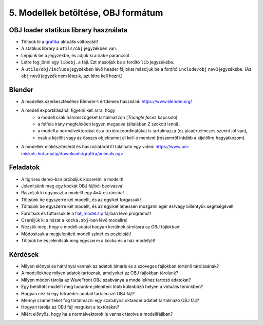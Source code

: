 5. Modellek betöltése, OBJ formátum
===================================

OBJ loader statikus library használata
--------------------------------------

* Töltsük le a `grafika <https://bitbucket.org/piller-imre/grafika>`_ aktuális változatát!
* A statikus library a ``utils/obj`` jegyzékben van.
* Lépjünk be a jegyzékbe, és adjuk ki a ``make`` parancsot.
* Létre fog jönni egy ``libobj.a`` fájl. Ezt másoljuk be a fordító ``lib`` jegyzékébe.
* A ``utils/obj/include`` jegyzékben lévő header fájlokat másoljuk be a fordító ``include/obj`` nevű jegyzékébe. (Az ``obj`` nevű jegyzék nem létezik, azt létre kell hozni.)


Blender
-------

* A modellek szerkesztéséhez Blender-t értdemes használni: https://www.blender.org/
* A modell exportálásánál figyelni kell arra, hogy
    * a modell csak háromszögeket tartalmazzon (*Triangle faces* kapcsoló),
    * a felfele irány megfelelően legyen megadva (általában Z szokott lenni),
    * a modell a normálvektorokat és a textúrakoordinátákat is tartalmazza (ez alapértelmezés szerint jól van),
    * csak a kijelölt vagy az összes objektumot el kell-e menteni (részemről inkább a kijelöltre hagyatkozom).
* A modellek előkészítéséről és használatáról itt található egy videó: https://www.uni-miskolc.hu/~matip/downloads/grafika/animals.ogv


Feladatok
---------

* A tigrises demo-ban próbáljuk kicserélni a modellt!
* Jelenítsünk meg egy kockát OBJ fájlból beolvasva!
* Rajzoljuk ki ugyanazt a modellt egy 4x4-es rácsba!
* Töltsünk be egyszerre két modellt, és az egyiket forgassuk!
* Töltsünk be egyszerre két modellt, és az egyiket lehessen mozgatni egér és/vagy billentyűk segítségével!
* Fordítsuk és futtassuk le a `flat_model.zip <https://www.uni-miskolc.hu/~matip/downloads/grafika/flat_model.zip>`_ fájlban lévő programot!
* Cseréljük ki a házat a ``kocka.obj``-ben lévő modellre!
* Nézzük meg, hogy a modell adatai hogyan kerülnek tárolásra az OBJ fájlokban!
* Módosítsuk a megjelenített modell színét és pozícióját!
* Töltsük be és jelenítsük meg egyszerre a kocka és a ház modelljét!


Kérdések
--------

* Milyen előnyei és hátrányai vannak az adatok bináris és a szöveges fájlokban történő tárolásának?
* A modellekhez milyen adatok tartoznak, amelyeket az OBJ fájlokban tárolunk?
* Milyen módon tárolja az WaveFront OBJ szabványa a modellekhez tartozó adatokat?
* Egy betöltött modellt meg tudunk-e jeleníteni több különböző helyen a virtuális terünkben?
* Hogyan néz ki egy tetraéder adatait tartalmazó OBJ fájl?
* Mennyi számértéket fog tartalmazni egy szabályos oktaéder adatait tartalmazó OBJ fájl?
* Hogyan tárolja az OBJ fájl magukat a textúrákat?
* Miért előnyös, hogy ha a normálvektorok le vannak tárolva a modellfájlban?

